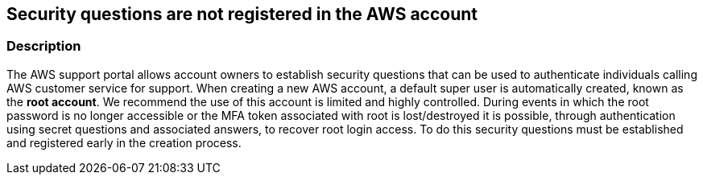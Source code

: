 == Security questions are not registered in the AWS account


=== Description 


The AWS support portal allows account owners to establish security questions that can be used to authenticate individuals calling AWS customer service for support.
When creating a new AWS account, a default super user is automatically created, known as the *root account*.
We recommend the use of this account is limited and highly controlled.
During events in which the root password is no longer accessible or the MFA token associated with root is lost/destroyed it is possible, through authentication using secret questions and associated answers, to recover root login access.
To do this security questions must be established and registered early in the creation process.
